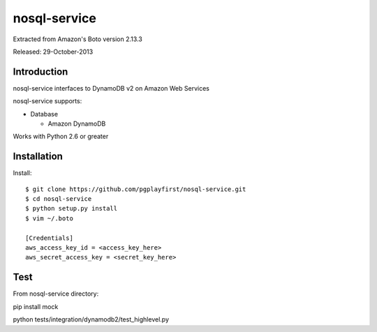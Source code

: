 ####
nosql-service
####
Extracted from Amazon's Boto version 2.13.3

Released: 29-October-2013

************
Introduction
************

nosql-service interfaces to DynamoDB v2 on Amazon Web Services

nosql-service supports:

* Database

  * Amazon DynamoDB

Works with Python 2.6 or greater

************
Installation
************

Install:

::

	$ git clone https://github.com/pgplayfirst/nosql-service.git
	$ cd nosql-service
	$ python setup.py install
	$ vim ~/.boto
	
	[Credentials]
	aws_access_key_id = <access_key_here>
	aws_secret_access_key = <secret_key_here>

************
Test
************

From nosql-service directory:

pip install mock

python tests/integration/dynamodb2/test_highlevel.py